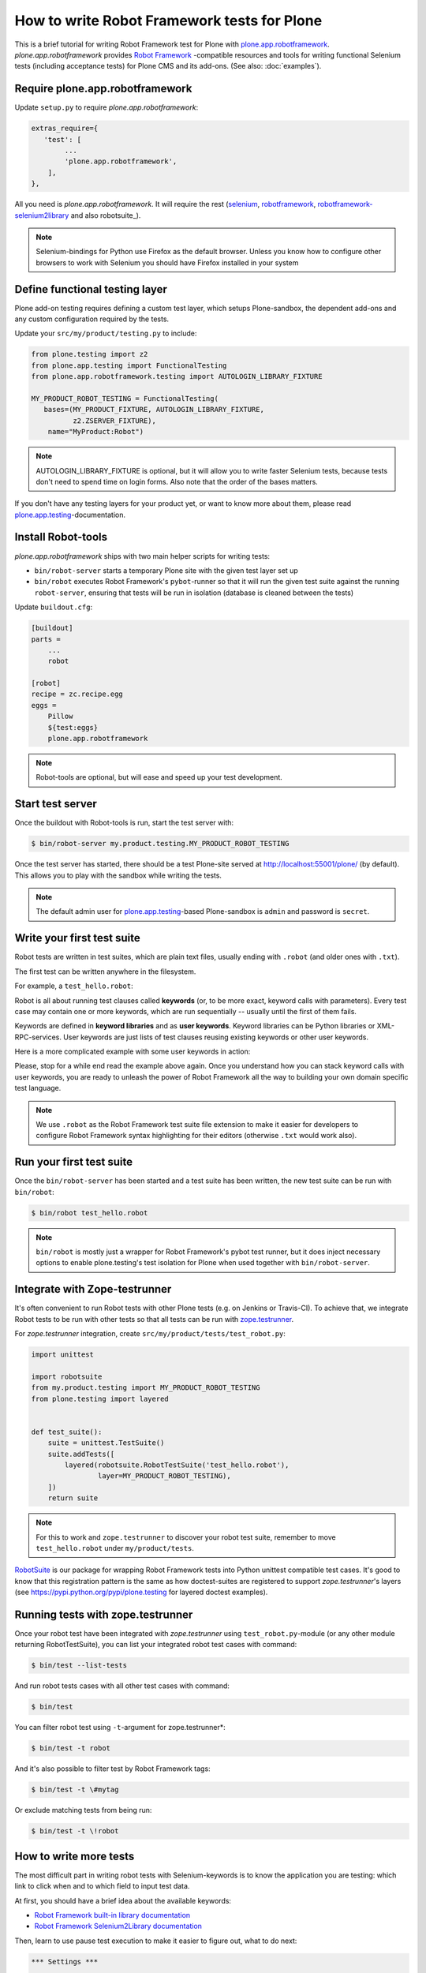 How to write Robot Framework tests for Plone
============================================

This is a brief tutorial for writing Robot Framework test for Plone with
`plone.app.robotframework`_. *plone.app.robotframework* provides `Robot
Framework`_ -compatible resources and tools for writing functional Selenium
tests (including acceptance tests) for Plone CMS and its add-ons. (See also:
:doc:`examples`).

.. _plone.app.robotframework: http://pypi.python.org/pypi/plone.app.robotframework


Require plone.app.robotframework
--------------------------------

Update ``setup.py`` to require *plone.app.robotframework*:

.. code-block:: python

   extras_require={
      'test': [
           ...
           'plone.app.robotframework',
       ],
   },

All you need is *plone.app.robotframework*. It will require the rest
(selenium_, robotframework_, `robotframework-selenium2library`_ and
also robotsuite_).

.. note:: Selenium-bindings for Python use Firefox as the default browser.
   Unless you know how to configure other browsers to work with Selenium you
   should have Firefox installed in your system

.. _Robot Framework: http://pypi.python.org/pypi/robotframework
.. _selenium: http://pypi.python.org/pypi/selenium
.. _robotframework: http://pypi.python.org/pypi/robotframework
.. _robotframework-selenium2library: http://pypi.python.org/pypi/robotframework-selenium2library
.. _robotsuite: http://pypi.python.org/pypi/robotsuite


Define functional testing layer
-------------------------------

Plone add-on testing requires defining a custom test layer,
which setups Plone-sandbox, the dependent add-ons and any custom configuration
required by the tests.

Update your ``src/my/product/testing.py`` to include:

.. code-block:: python

   from plone.testing import z2
   from plone.app.testing import FunctionalTesting
   from plone.app.robotframework.testing import AUTOLOGIN_LIBRARY_FIXTURE

   MY_PRODUCT_ROBOT_TESTING = FunctionalTesting(
      bases=(MY_PRODUCT_FIXTURE, AUTOLOGIN_LIBRARY_FIXTURE,
             z2.ZSERVER_FIXTURE),
       name="MyProduct:Robot")

.. note:: AUTOLOGIN_LIBRARY_FIXTURE is optional, but it will allow you to
   write faster Selenium tests, because tests don't need to spend time on
   login forms. Also note that the order of the bases matters.

If you don't have any testing layers for your product yet, or want to know
more about them, please read `plone.app.testing`_-documentation.

.. _plone.app.testing: http://pypi.python.org/pypi/plone.app.testing


Install Robot-tools
-------------------

*plone.app.robotframework* ships with two main helper scripts for
writing tests:

* ``bin/robot-server`` starts a temporary Plone site with the given
  test layer set up

* ``bin/robot`` executes Robot Framework's ``pybot``-runner so that it
  will run the given test suite against the running ``robot-server``,
  ensuring that tests will be run in isolation (database is cleaned between
  the tests)

Update ``buildout.cfg``:

.. code-block:: ini

   [buildout]
   parts =
       ...
       robot

   [robot]
   recipe = zc.recipe.egg
   eggs =
       Pillow
       ${test:eggs}
       plone.app.robotframework

.. note:: Robot-tools are optional, but will ease and speed up your test
   development.


Start test server
-----------------

Once the buildout with Robot-tools is run, start the test server with:

.. code-block:: bash

   $ bin/robot-server my.product.testing.MY_PRODUCT_ROBOT_TESTING

Once the test server has started, there should be a test Plone-site served at
http://localhost:55001/plone/ (by default). This allows you to play with the
sandbox while writing the tests.

.. note:: The default admin user for `plone.app.testing`_-based Plone-sandbox
   is ``admin`` and password is ``secret``.


Write your first test suite
---------------------------

Robot tests are written in test suites, which are plain text files, usually
ending with ``.robot`` (and older ones with ``.txt``).

The first test can be written anywhere in the filesystem.

For example, a ``test_hello.robot``:

.. robot-source::
   :source: plone.app.robotframework:tests/docs/test_hello.robot

Robot is all about running test clauses called **keywords** (or, to be more
exact, keyword calls with parameters). Every test case may contain one or more
keywords, which are run sequentially -- usually until the first of them fails.

Keywords are defined in **keyword libraries** and as **user keywords**. Keyword
libraries can be Python libraries or XML-RPC-services. User keywords are just
lists of test clauses reusing existing keywords or other user keywords.

Here is a more complicated example with some user keywords in action:

.. robot-source::
   :source: plone.app.robotframework:tests/docs/test_keywords.robot

Please, stop for a while end read the example above again. Once you understand
how you can stack keyword calls with user keywords, you are ready to unleash
the power of Robot Framework all the way to building your own domain specific
test language.

.. note:: We use ``.robot`` as the Robot Framework test suite file extension
   to make it easier for developers to configure Robot Framework syntax
   highlighting for their editors (otherwise ``.txt`` would work also).


Run your first test suite
-------------------------

Once the ``bin/robot-server`` has been started and a test suite has been
written, the new test suite can be run with ``bin/robot``:

.. code-block:: bash

   $ bin/robot test_hello.robot

.. note:: ``bin/robot`` is mostly just a wrapper for Robot Framework's
   pybot test runner, but it does inject necessary options to enable
   plone.testing's test isolation for Plone when used together with
   ``bin/robot-server``.


Integrate with Zope-testrunner
------------------------------

It's often convenient to run Robot tests with other Plone tests (e.g. on
Jenkins or Travis-CI). To achieve that, we integrate Robot tests to be run with
other tests so that all tests can be run with `zope.testrunner`_.

.. _zope.testrunner: http://pypi.python.org/pypi/zope.testrunner

For *zope.testrunner* integration, create
``src/my/product/tests/test_robot.py``:

.. code-block:: python

   import unittest

   import robotsuite
   from my.product.testing import MY_PRODUCT_ROBOT_TESTING
   from plone.testing import layered


   def test_suite():
       suite = unittest.TestSuite()
       suite.addTests([
           layered(robotsuite.RobotTestSuite('test_hello.robot'),
                   layer=MY_PRODUCT_ROBOT_TESTING),
       ])
       return suite

.. note:: For this to work and ``zope.testrunner`` to discover your
   robot test suite, remember to move ``test_hello.robot`` under
   ``my/product/tests``.

`RobotSuite <http://pypi.python.org/pypi/robotsuite/>`_ is our package for
wrapping Robot Framework tests into Python unittest compatible test cases.
It's good to know that this registration pattern is the same as how
doctest-suites are registered to support *zope.testrunner*'s layers (see
https://pypi.python.org/pypi/plone.testing for layered doctest examples).


Running tests with zope.testrunner
----------------------------------

Once your robot test have been integrated with *zope.testrunner* using
``test_robot.py``-module (or any other module returning RobotTestSuite),
you can list your integrated robot test cases with command:

.. code-block:: bash

   $ bin/test --list-tests

And run robot tests cases with all other test cases with command:

.. code-block:: bash

   $ bin/test

You can filter robot test using ``-t``-argument for zope.testrunner*:

.. code-block:: bash

   $ bin/test -t robot

And it's also possible to filter test by Robot Framework tags:

.. code-block:: bash

   $ bin/test -t \#mytag

Or exclude matching tests from being run:

.. code-block:: bash

   $ bin/test -t \!robot


How to write more tests
-----------------------

The most difficult part in writing robot tests with Selenium-keywords is to
know the application you are testing: which link to click when and to which
field to input test data.

At first, you should have a brief idea about the available keywords:

* `Robot Framework built-in library documentation`__
* `Robot Framework Selenium2Library documentation`__

__ http://robotframework.googlecode.com/hg/doc/libraries/BuiltIn.html?r=2.8.1
__ http://rtomac.github.com/robotframework-selenium2library/doc/Selenium2Library.html

Then, learn to use pause test execution to make it easier to figure out,
what to do next:

.. code-block:: robotframework

    *** Settings ***

    Resource  plone/app/robotframework/selenium.robot

    Library  Remote  ${PLONE_URL}/RobotRemote

    Test Setup  Open test browser
    Test Teardown  Close all browsers

    *** Test Cases ***

    Let me think what to do next
        Enable autologin as  Site Administrator
        Go to  ${PLONE_URL}

        Import library  Dialogs
        Pause execution

Robot Framework ships with a few selected standard libraries. One of them is
the *Dialogs*-library, which provides a very useful keyword: *Pause execution*.
By importing Dialogs-library (while developing the test) and adding the *Pause
execution* keyword, you can pause the test at any point to make it possible to
figure out what to do next.
(Dialogs depend on `TkInter-library <http://wiki.python.org/moin/TkInter>`_.)

.. note:: Be sure to remove *Import libary* and *Pause execution*
   keyword calls before committing your tests to avoid pausing your
   tests on CI.

.. note:: *plone.app.robotframework* ships with an optional collection
   of Plone-specific user keywords, which already include *Pause* keyword as a
   shortcut for *Pause execution* keywords. You can include and use the
   collection with:

   .. code-block:: robotframework

      *** Settings ***

      ...

      Resource  plone/app/robotframework/keywords.robot

      *** Test Cases ***

      Let me think what to do next
          ...
          Pause
